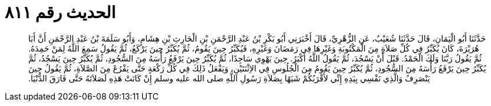 
= الحديث رقم ٨١١

[quote.hadith]
حَدَّثَنَا أَبُو الْيَمَانِ، قَالَ حَدَّثَنَا شُعَيْبٌ، عَنِ الزُّهْرِيِّ، قَالَ أَخْبَرَنِي أَبُو بَكْرِ بْنُ عَبْدِ الرَّحْمَنِ بْنِ الْحَارِثِ بْنِ هِشَامٍ، وَأَبُو سَلَمَةَ بْنُ عَبْدِ الرَّحْمَنِ أَنَّ أَبَا هُرَيْرَةَ، كَانَ يُكَبِّرُ فِي كُلِّ صَلاَةٍ مِنَ الْمَكْتُوبَةِ وَغَيْرِهَا فِي رَمَضَانَ وَغَيْرِهِ، فَيُكَبِّرُ حِينَ يَقُومُ، ثُمَّ يُكَبِّرُ حِينَ يَرْكَعُ، ثُمَّ يَقُولُ سَمِعَ اللَّهُ لِمَنْ حَمِدَهُ‏.‏ ثُمَّ يَقُولُ رَبَّنَا وَلَكَ الْحَمْدُ‏.‏ قَبْلَ أَنْ يَسْجُدَ، ثُمَّ يَقُولُ اللَّهُ أَكْبَرُ‏.‏ حِينَ يَهْوِي سَاجِدًا، ثُمَّ يُكَبِّرُ حِينَ يَرْفَعُ رَأْسَهُ مِنَ السُّجُودِ، ثُمَّ يُكَبِّرُ حِينَ يَسْجُدُ، ثُمَّ يُكَبِّرُ حِينَ يَرْفَعُ رَأْسَهُ مِنَ السُّجُودِ، ثُمَّ يُكَبِّرُ حِينَ يَقُومُ مِنَ الْجُلُوسِ فِي الاِثْنَتَيْنِ، وَيَفْعَلُ ذَلِكَ فِي كُلِّ رَكْعَةٍ حَتَّى يَفْرُغَ مِنَ الصَّلاَةِ، ثُمَّ يَقُولُ حِينَ يَنْصَرِفُ وَالَّذِي نَفْسِي بِيَدِهِ إِنِّي لأَقْرَبُكُمْ شَبَهًا بِصَلاَةِ رَسُولِ اللَّهِ صلى الله عليه وسلم إِنْ كَانَتْ هَذِهِ لَصَلاَتَهُ حَتَّى فَارَقَ الدُّنْيَا‏.‏